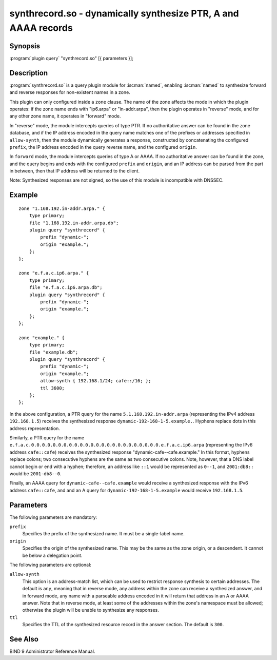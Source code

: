 .. Copyright (C) Internet Systems Consortium, Inc. ("ISC")
..
.. SPDX-License-Identifier: MPL-2.0
..
.. This Source Code Form is subject to the terms of the Mozilla Public
.. License, v. 2.0.  If a copy of the MPL was not distributed with this
.. file, you can obtain one at https://mozilla.org/MPL/2.0/.
..
.. See the COPYRIGHT file distributed with this work for additional
.. information regarding copyright ownership.

.. highlight: console

.. iscman:: synthrecord
.. _man_synthrecord:

synthrecord.so - dynamically synthesize PTR, A and AAAA records
---------------------------------------------------------------

Synopsis
~~~~~~~~

:program:`plugin query` "synthrecord.so" [{ parameters }];

Description
~~~~~~~~~~~

:program:`synthrecord.so` is a query plugin module for :iscman:`named`,
enabling :iscman:`named` to synthesize forward and reverse responses for
non-existent names in a zone.

This plugin can only configured inside a ``zone`` clause. The name
of the zone affects the mode in which the plugin operates:  if
the zone name ends with "ip6.arpa" or "in-addr.arpa", then the plugin
operates in "reverse" mode, and for any other zone name, it operates
in "forward" mode.

In "reverse" mode, the module intercepts queries of type PTR. If no
authoritative answer can be found in the zone database, and if the IP
address encoded in the query name matches one of the prefixes or addresses
specified in ``allow-synth``, then the module dynamically generates a
response, constructed by concatenating the configured ``prefix``, the IP
address encoded in the query reverse name, and the configured ``origin``.

In ``forward`` mode, the module intercepts queries of type A or AAAA.
If no authoritative answer can be found in the zone, and the query
begins and ends with the configured ``prefix`` and ``origin``, and an
IP address can be parsed from the part in between, then that IP address
will be returned to the client.

Note: Synthesized responses are not signed, so the use of this module
is incompatible with DNSSEC.

Example
~~~~~~~

::

   zone "1.168.192.in-addr.arpa." {
       type primary;
       file "1.168.192.in-addr.arpa.db";
       plugin query "synthrecord" {
           prefix "dynamic-";
           origin "example.";
       };
   };

   zone "e.f.a.c.ip6.arpa." {
       type primary;
       file "e.f.a.c.ip6.arpa.db";
       plugin query "synthrecord" {
           prefix "dynamic-";
           origin "example.";
       };
   };

   zone "example." {
       type primary;
       file "example.db";
       plugin query "synthrecord" {
           prefix "dynamic-";
           origin "example.";
           allow-synth { 192.168.1/24; cafe::/16; };
           ttl 3600;
       };
   };


In the above configuration, a PTR query for the name
``5.1.168.192.in-addr.arpa`` (representing the IPv4 address ``192.168.1.5``)
receives the synthesized response ``dynamic-192-168-1-5.example.``. Hyphens
replace dots in this address representation.

Similarly, a PTR query for the name
``e.f.a.c.0.0.0.0.0.0.0.0.0.0.0.0.0.0.0.0.0.0.0.0.0.0.0.0.e.f.a.c.ip6.arpa``
(representing the IPv6 address ``cafe::cafe``) receives the synthesized
response "dynamic-cafe--cafe.example." In this format, hyphens replace
colons; two consecutive hyphens are the same as two consecutive colons.
Note, however, that a DNS label cannot begin or end with a hyphen;
therefore, an address like ``::1`` would be represented as ``0--1``, and
``2001:db8::`` would be ``2001-db8--0``.

Finally, an AAAA query for ``dynamic-cafe--cafe.example`` would
receive a synthesized response with the IPv6 address ``cafe::cafe``, and
and an A query for ``dynamic-192-168-1-5.example`` would receive
``192.168.1.5``.

Parameters
~~~~~~~~~~

The following parameters are mandatory:

``prefix``
   Specifies the prefix of the synthesized name. It must be a single-label
   name.

``origin``
   Specifies the origin of the synthesized name. This may be the same as
   the zone origin, or a descendent. It cannot be below a delegation point.

The following parameters are optional:

``allow-synth``
   This option is an address-match list, which can be used to restrict
   response synthesis to certain addresses.  The default is ``any``,
   meaning that in reverse mode, any address within the zone can receive
   a synthesized answer, and in forward mode, any name with a parseable
   address encoded in it will return that address in an A or AAAA answer.
   Note that in reverse mode, at least some of the addresses within the
   zone's namespace must be allowed; otherwise the plugin will be unable
   to synthesize any responses.

``ttl``
   Specifies the TTL of the synthesized resource record in the answer
   section. The default is ``300``.

See Also
~~~~~~~~

BIND 9 Administrator Reference Manual.
